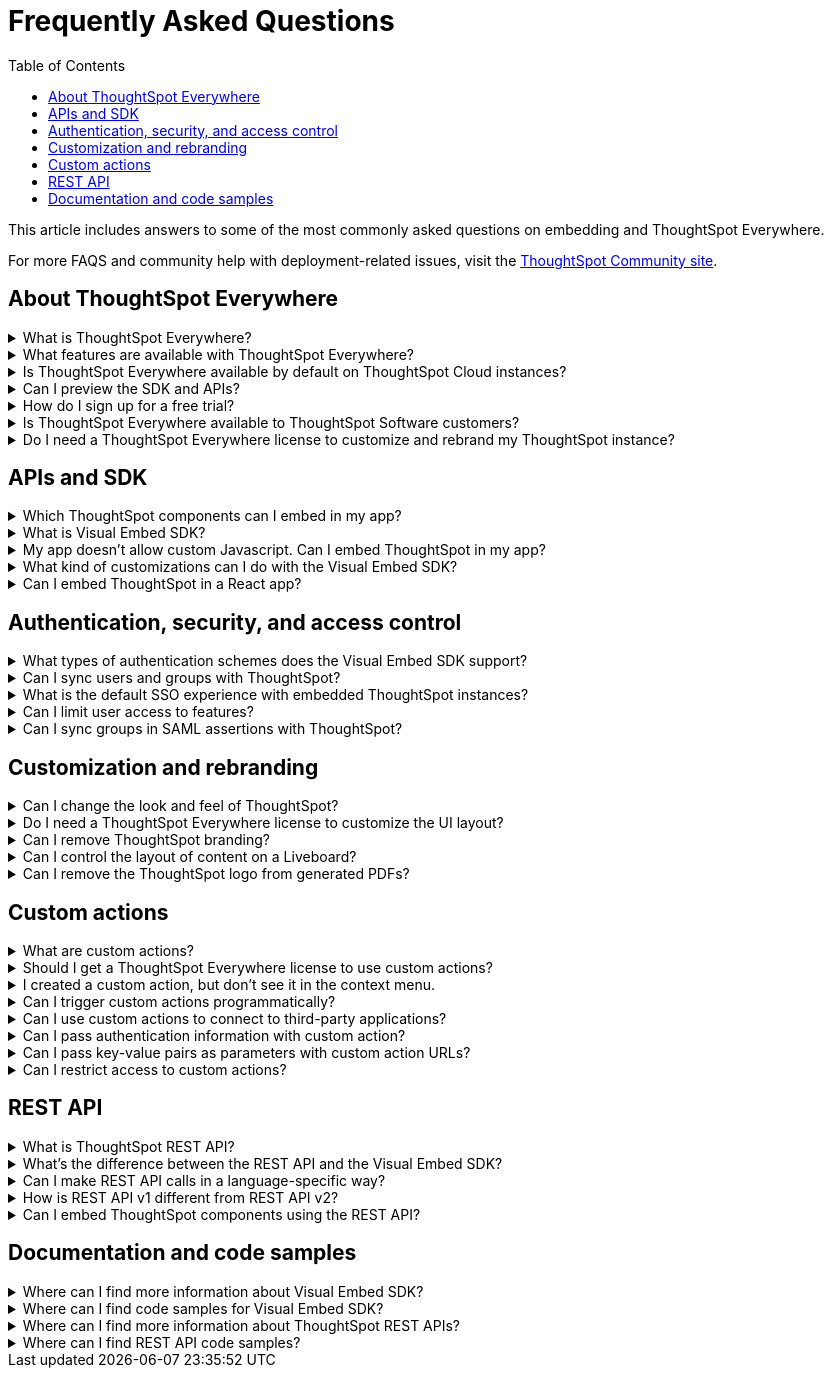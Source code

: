 = Frequently Asked Questions
:toc: true
:toclevels: 1

:page-title: Frequently asked questions
:page-pageid: faqs
:page-description: Answers for common questions on ThoughtSpot Everywhere

This article includes answers to some of the most commonly asked questions on embedding and ThoughtSpot Everywhere.

For more FAQS and community help with deployment-related issues, visit the link:https://community.thoughtspot.com/customers/s/topic/0TO3n000000erVyGAI/developers?tabset-80a3b=2[ThoughtSpot Community site, window=_blank].


== About ThoughtSpot Everywhere

.What is ThoughtSpot Everywhere?
[%collapsible]
====
ThoughtSpot Everywhere is a low-code embedded analytics platform with several features that significantly enhance the embedding experience. Some of these features include:

* The SDK and APIs for quick and easy embedding experience
* An interactive developer portal with the following functions:
** Developer Playgrounds to explore the Visual Embed SDK and REST API and try out embedding workflows
** Customization controls for the embedded view
** Advanced security settings

For more information, see xref:intro-embed.adoc[Embedded analytics with ThoughtSpot Everywhere].

====

.What features are available with ThoughtSpot Everywhere?
[%collapsible]
====
ThoughtSpot Everywhere provides access to Visual Embed SDK, which you can use to embed ThoughtSpot Search, Liveboards, visualizations, or the full ThoughtSpot experience in your app.

ThoughtSpot Everywhere also provides access to REST APIs, using which you can deploy and manage your embedded instance.

For a complete list of features, see xref:feature-matrix-license.adoc[Feature matrix and license types].
====

.Is ThoughtSpot Everywhere available by default on ThoughtSpot Cloud instances?
[%collapsible]
====
To avail the benefits of ThoughtSpot Everywhere features, you must obtain ThoughtSpot Everywhere Edition license. For more information, see xref:get-started-tse.adoc[Get started with ThoughtSpot Everywhere].
====

.Can I preview the SDK and APIs?
[%collapsible]
====
Yes. You can explore Visual Embed and REST API SDK features and preview the coding experience in the link:https://try-everywhere.thoughtspot.cloud/v2/#/everywhere[developer Playground on the public site, window=_blank].

* To embed ThoughtSpot in a sample app and view results instantly, use the *Visual Embed Playground*.
* To make REST calls and view the request and response workflow, use the REST API playground.
====

.How do I sign up for a free trial?
[%collapsible]
====
To sign up for a 30-day free trial, click *Free Trial* on the link:https://developers.thoughtspot.com/[ThoughtSpot developers website]. For more information about features available for evaluation, see xref:feature-matrix-license.adoc[Feature matrix and license types].
====

.Is ThoughtSpot Everywhere available to ThoughtSpot Software customers?
[%collapsible]
====
Starting from 8.4.0-sw (Limited availability) release, customers with license to embed ThoughtSpot can use ThoughtSpot Everywhere features and Visual Embed SDK. To enable ThoughtSpot Everywhere on your instance, contact ThoughtSpot Support.
====

.Do I need a ThoughtSpot Everywhere license to customize and rebrand my ThoughtSpot instance?
[%collapsible]
====
If you want to rebrand UI elements, customize fonts and color scheme of your charts, you can use the *Style customization* functionality available in the *Develop* or *Admin* tab. This option is available on all instances and doesn't require a ThoughtSpot Everywhere license.

However, for advanced customization controls, we recommend that you use ThoughtSpot Everywhere. For more information, contact ThoughtSpot Support.
====

== APIs and SDK

.Which ThoughtSpot components can I embed in my app?

[%collapsible]
====
You can embed any of the following components, or the entire ThoughtSpot experience: +

* Search page
* Liveboard
* Individual visualizations from a Liveboard
====

.What is Visual Embed SDK?
[%collapsible]
====
xref:visual-embed-sdk.adoc[Visual Embed SDK] is a Javascript library using which you can embed ThoughtSpot application and its components in your web app.
====

.My app doesn't allow custom Javascript. Can I embed ThoughtSpot in my app?
[%collapsible]
====
We recommend using Visual Embed SDK to embed ThoughtSpot in your app. However, if your application doesn't allow custom Javascript, you can embed ThoughtSpot in an iFrame without using the SDK. +

To embed ThoughtSpot without using the Visual Embed SDK: +

* Your app must allow iFrame embedding
* Your app must support SSO authentication

For more information, see xref:embed-without-sdk.adoc[Embed without SDK].
====

.What kind of customizations can I do with the Visual Embed SDK?
[%collapsible]
====
The Visual Embed SDK not only allows you to embed ThoughtSpot, but also provides APIs and attributes to customize your  embedded view. The SDK allows you to:

* xref:embed-search.adoc[modify the layout of the embedded Search page]
* xref:full-embed.adoc[customize layout and home tabs in embedded ThoughtSpot view]
* xref:embed-actions.adoc[show or hide UI actions]
* xref:runtime-filters.adoc[apply runtime filters]
* xref:embed-events.adoc[trigger events and respond to events with an action]
* xref:custom-actions.adoc[handle callback custom actions] that trigger a callback and send ThoughtSpot data in a response payload to the parent app.
====

.Can I embed ThoughtSpot in a React app?
[%collapsible]
====
Yes. ThoughtSpot provides a client library using which you can embed ThoughtSpot components in a React app. For more information, see xref:embed-ts-react-app.adoc[Embed ThoughtSpot in a React app].
====

== Authentication, security, and access control

.What types of authentication schemes does the Visual Embed SDK support?
[%collapsible]
====
* xref:embed-authentication.adoc#basic-auth-embed[Basic authentication] (Use it for development and testing purposes only)
* xref:configure-saml.adoc[SAML SSO authentication]
* xref:trusted-authentication.adoc[Trusted authentication with tokens]
* xref:configure-oidc.adoc[OpenID connect authentication]
====

.Can I sync users and groups with ThoughtSpot?
[%collapsible]
====
Yes. You can use the xref:user-api.adoc#user-sync[/tspublic/v1/user/sync] to sync users and groups from external systems with ThoughtSpot. To sync users and groups from Active Directory, you may need to use the AD sync script provided by ThoughtSpot. For more information and assistance, please contact ThoughtSpot Support.
====

.What is the default SSO experience with embedded ThoughtSpot instances?

[%collapsible]
====
By default, the SAML SSO users will see the ThoughtSpot login page with a link to log in via SSO. To enable automatic SAML redirection on your instance, contact ThoughtSpot Support.

If you are xref:embed-without-sdk.adoc[embedding without the Visual Embed SDK] or using `AuthType.None`, the IdP flow will occur when the ThoughtSpot content is loaded. However, you need to configure your IdP to allow the flow to complete.
====

.Can I limit user access to features?
[%collapsible]
====
You can use any of the following features to restrict user access to the embedded component or view: +

* Groups and privileges
+
The group privileges determine the access level of a user.
* Sharing visibility
+
You can set users and groups as `SHAREABLE` to allow sharing content between users. If a user or group is set as `NON-SHAREABLE`, ThoughtSpot doesn't allow sharing objects with this user or group.
* Object-level permissions
+
Object owners can share objects with other users or groups, and set `READ-ONLY` or `MODIFY` permissions

* Row-level security (RLS) and column-level security (CLS) to limit access to table rows and columns
* Granular access control to limit access to buttons and menu actions in the embedded app (applicable to embedded ThoughtSpot instances).
+
The Visual Embed SDK allows showing, hiding, and disabling UI actions. For example, you can disable menu actions in the Liveboard menu.

For more information about access control, see xref:configure-user-access.adoc[Access control and data security] and xref:authentication-authorization.adoc[Authentication and authorization].
====

.Can I sync groups in SAML assertions with ThoughtSpot?
[%collapsible]
====
Yes, you can map a user’s groups in the SAML assertion with ThoughtSpot. For more information, see link:https://docs.thoughtspot.com/cloud/latest/saml-group-mapping[Configure SAML group mapping, window=_blank].
====

== Customization and rebranding

.Can I change the look and feel of ThoughtSpot?
[%collapsible]
====
ThoughtSpot allows customizing UI elements, chart colors, logo, footer text, and other such style modifications. For more information, see xref:customization-rebranding.adoc[Customization and rebranding].
====

.Do I need a ThoughtSpot Everywhere license to customize the UI layout?
[%collapsible]
====
No. The Style customization feature is available on ThoughtSpot Cloud and ThoughtSpot Software deployments with the standard license. This feature is available to all ThoughtSpot users with Administrator or Developer privilege.
====

.Can I remove ThoughtSpot branding?
[%collapsible]
====
* UI Layout and style customization +
The style customization feature allows rebranding UI elements, logo, and color scheme of charts and tables. If you want to remove the Powered by ThoughtSpot logo, contact ThoughtSpot support.
* Email customization +
If you want to use a xref:custom-domain-configuration.adoc#_email_customization[specific domain name and sender ID in the system-generated email notifications], contact ThoughtSpot support.
* URL with custom domain name +
To xref:custom-domain-configuration.adoc[customize the domain name of your ThoughtSpot instance], contact ThoughtSpot Support.
====

.Can I control the layout of content on a Liveboard?
[%collapsible]
====
Embedded Liveboards are rendered in the same layout as they were created with, but are responsive for different screen sizes. Individual visualizations can be embedded separately on a single page of your application, which gives you more control of the layout.

Advanced customization and layout controls will be available with the upcoming Liveboard v2 experience.
====

.Can I remove the ThoughtSpot logo from generated PDFs?
[%collapsible]
====
* Yes. If you have customized the wide logo in the *Style customization* page, it will be displayed as the primary logo in PDFs. By default, the ThoughtSpot logo is displayed at the bottom of the title page. To disable this logo, contact ThoughtSpot Support.
====

== Custom actions

.What are custom actions?
[%collapsible]
====
Custom actions allow you to add custom buttons and menu items to ThoughtSpot visualizations and Liveboards. Your application users can use these actions to pass ThoughtSpot data to the code you control in the host app, or to a specific URL target.

For more information, see xref:custom-actions.adoc[Custom actions].
====

.Should I get a ThoughtSpot Everywhere license to use custom actions?
[%collapsible]
====
Not all types of custom actions require a ThoughtSpot Everywhere license. Any ThoughtSpot user with Administrator or Developer privilege can create a URL-based custom action. Callback custom actions are supported only on embedded ThoughtSpot instances and require a ThoughtSpot Everywhere license.

For more information, see xref:custom-actions.adoc[Custom actions] and see xref:feature-matrix-license.adoc[Feature matrix and license types].
====

.I created a custom action, but don't see it in the context menu.
[%collapsible]
====
Did you select the *On by default on all visualizations* checkbox when creating a custom action? If yes, the action will appear in  **More** image:./images/icon-more-10px.png[the more options menu] menu. If you want to add it to the contextual menu, edit the position of the action by using the edit icon in the *Custom actions* panel.

If you did not select the *On by default on all visualizations* checkbox in the custom action creation pop-up, the action will be designated as a `Local` action. You must assign this action to a visualization, saved answer, or worksheet of your choice and place it in the context menu.
====

.Can I trigger custom actions programmatically?
[%collapsible]
====
You can use the xref:pinboarddata.adoc[/tspublic/v1/pinboarddata] API and the xref:search-data-api.adoc#search-data-api-ref[Search Data REST API] to pull data out of ThoughtSpot, read it, and then take action on it conditionally based on the results.  For example, you could send a programmatic query to read Sales data of last week and then send an email if they were over or under a certain threshold.
====

.Can I use custom actions to connect to third-party applications?
[%collapsible]
====
The upcoming ThoughtSpot Sync features allow you to connect ThoughtSpot with third-party business applications such as Slack, SalesForce, and Google Sheets.
====

.Can I pass authentication information with custom action?
[%collapsible]
====
The URL-based custom actions allow you to pass authentication information in the custom action API call. For more information, see xref:custom-actions-url.adoc[URL actions].
====

.Can I pass key-value pairs as parameters with custom action URLs?
[%collapsible]
====
The URL-based custom actions allow you to pass query parameters as key-value pairs. For more information, see xref:custom-actions-url.adoc[URL actions].
====

.Can I restrict access to custom actions?
[%collapsible]
====
Yes. You can set the custom action availability to one or several groups. Users with Administrator or Developer privilege can set the custom action to be available globally on all visualizations or allow authorized users to assign it to the visualization of their choice.
====


== REST API

.What is ThoughtSpot REST API?
[%collapsible]
====
The ThoughtSpot REST API allows you to send API requests directly to the ThoughtSpot server from your application client.  You can use it to query the data, automate deployments using TML, manage users, groups, sessions, and objects, view logs and so on.
====

.What’s the difference between the REST API and the Visual Embed SDK?
[%collapsible]
====
The Visual Embed SDK is a Javascript library specifically used for embedding ThoughtSpot web components into your web app, such as Search, Pinboards, and Visualizations.
You can use REST APIs along with Visual Embed SDK to programmatically deploy. manage, and control embedded objects.
====

.Can I make REST API calls in a language-specific way?
[%collapsible]
====
The REST API v2[beta blueBackground]^BETA^ supports SDK and client libraries for Java, TypeScript, Python, and .NET clients. For more information. see xref:rest-api-sdk-libraries.adoc[REST API SDK and client libraries].
====

.How is REST API v1 different from REST API v2?
[%collapsible]
====
The REST API v2 framework [beta blueBackground]^BETA^ is built upon the existing core API functionality and extends it further to provide additional features and benefits. It simplifies the request and response workflow and provides an enhanced developer experience with an interactive Playground.

For more information, see xref:rest-api-v2.adoc[REST API v2] and xref:rest-api-v1v2-comparison.adoc[REST v1 and REST v2 API comparison].
====

.Can I embed ThoughtSpot components using the REST API?
[%collapsible]
====
ThoughtSpot REST API framework supports data APIs, using which you can embed an answer, Liveboard, or a specific visualization from a Liveboard. You can use these APIs with or without the Visual Embed SDK to embed ThoughtSpot content in your app.

For more information, see the following pages:

* xref:embed-rest-api.adoc[Embed using REST APIs]
* xref:custom-viz-rest-api.adoc[Create a custom visualization using REST APIs]
====


== Documentation and code samples

.Where can I find more information about Visual Embed SDK?
[%collapsible]
====
To know more about the SDK, see the following resources: +
* xref:visual-embed-sdk.adoc[Visual Embed SDK] in Developer Documentation
* link:https://developers.thoughtspot.com/guides[Quick starts and tutorials, window=_blank]
* link:{{visualEmbedSDKPrefix}}/modules.html[Visual Embed SDK Reference Guide, window=_blank]
====

.Where can I find code samples for Visual Embed SDK?
[%collapsible]
====
Check the following resources for code samples: +

* link:https://developers.thoughtspot.com/codespot[CodeSpot, window=_blank]
* xref:visual-embed-sdk.adoc[Developer Documentation]
* link:https://github.com/thoughtspot/visual-embed-sdk[Visual Embed SDK GitHub repository, window=_blank]
* link:https://github.com/thoughtspot/ts_everywhere_resources[ThoughtSpot Everywhere Resources on GitHub, window=_blank]
* link:https://developers.thoughtspot.com/guides[Visual Embed Tutorials, window=_blank]
====

.Where can I find more information about ThoughtSpot REST APIs?
[%collapsible]
====
To know more about ThoughtSpot REST API, refer to the following pages on the Developer Documentation site:

* xref:about-rest-apis.adoc[ThoughtSpot REST APIs]
* xref:rest-api-v1.adoc[REST API v1]
* xref:rest-api-v2.adoc[REST API v2][beta blueBackground]^BETA^
* xref:rest-api-reference.adoc[REST API v1 Reference]
* xref:rest-api-v2-reference.adoc[REST API v2 Reference][beta blueBackground]^BETA^
====

.Where can I find REST API code samples?
[%collapsible]
====
Check the following resources for REST API v1 code samples:

* xref:rest-api-reference.adoc[REST API v1 Reference]
* xref:code-samples.adoc[Code samples]
* link:https://developers.thoughtspot.com/codespot[CodeSpot, window=_blank]
* link:https://github.com/thoughtspot/ts_rest_api_and_tml_tools[REST API and TML Python library and examples, window=_blank] +

You can also view and download the REST API v2 code samples from the REST API v2 Playground[beta blueBackground]^BETA^.
====
